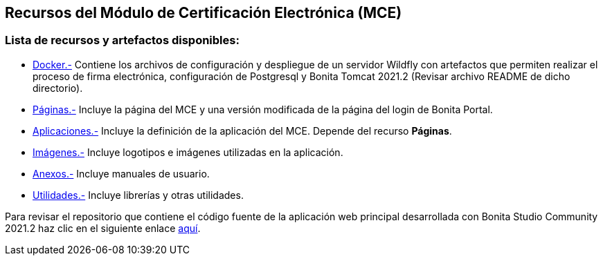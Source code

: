 ++++
<h2>
  Recursos del Módulo de Certificación Electrónica (MCE)
</h2>
<h3>Lista de recursos y artefactos disponibles:</h3>
++++

- https://github.com/alexjcm/certificacion-electronica-recursos/tree/main/00_docker[Docker.-] Contiene los archivos de configuración y despliegue de un servidor Wildfly con artefactos que permiten realizar el proceso de firma electrónica, configuración de Postgresql y Bonita Tomcat 2021.2 (Revisar archivo README de dicho directorio).

- https://github.com/alexjcm/certificacion-electronica-recursos/tree/main/01_paginas[Páginas.-] Incluye la página del MCE y una versión modificada de la página del login de Bonita Portal.

- https://github.com/alexjcm/certificacion-electronica-recursos/tree/main/02_aplicaciones[Aplicaciones.-] Incluye la definición de la aplicación del MCE. Depende del recurso *Páginas*.

- https://github.com/alexjcm/certificacion-electronica-recursos/tree/main/03_imagenes[Imágenes.-] Incluye logotipos e imágenes utilizadas en la aplicación.

- https://github.com/alexjcm/certificacion-electronica-recursos/tree/main/04_anexos[Anexos.-] Incluye manuales de usuario.

- https://github.com/alexjcm/certificacion-electronica-recursos/tree/main/05_utilidades[Utilidades.-] Incluye librerías y otras utilidades.

Para revisar el repositorio que contiene el código fuente de la aplicación web principal desarrollada con Bonita Studio Community 2021.2 haz clic en el siguiente enlace https://github.com/alexjcm/certificacion-electronica[aquí].
